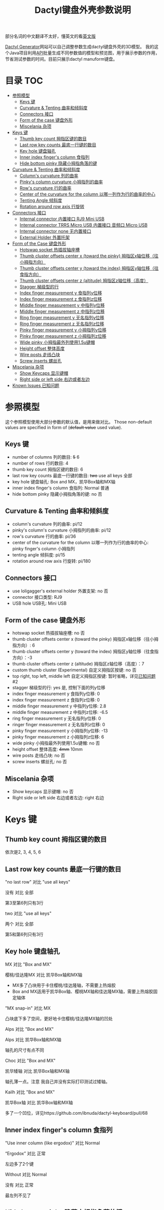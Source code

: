 #+title: Dactyl键盘外壳参数说明

部分名词的中文翻译不太好，懂英文的看[[file:README.org][英文版]]


[[https://dactyl.siskam.link][Dactyl Generator]]网站可以自己调整参数生成dactyl键盘外壳的3D模型。
我的这个Java项目利用[[https://dactyl.siskam.link/api][API]]批量生成不同参数值的模型和预览图，用于展示参数的作用，
节省测试参数的时间。目前只展示dactyl manuform键盘。

* 目录                                                                  :TOC:
- [[#参照模型][参照模型]]
  - [[#keys-键][Keys 键]]
  - [[#curvature--tenting-曲率和倾斜度][Curvature & Tenting 曲率和倾斜度]]
  - [[#connectors-接口][Connectors 接口]]
  - [[#form-of-the-case-键盘外形][Form of the case 键盘外形]]
  - [[#miscelania-杂项][Miscelania 杂项]]
- [[#keys-键-1][Keys 键]]
  - [[#thumb-key-count-拇指区键的数目][Thumb key count 拇指区键的数目]]
  - [[#last-row-key-counts-最底一行键的数目][Last row key counts 最底一行键的数目]]
  - [[#key-hole-键盘轴孔][Key hole 键盘轴孔]]
  - [[#inner-index-fingers-column-食指列][Inner index finger's column 食指列]]
  - [[#hide-bottom-pinky-隐藏小拇指角落的键][Hide bottom pinky 隐藏小拇指角落的键]]
- [[#curvature--tenting-曲率和倾斜度-1][Curvature & Tenting 曲率和倾斜度]]
  - [[#columns-curvature-列的曲率][Column's curvature 列的曲率]]
  - [[#pinkys-column-curvature-小拇指列的曲率][Pinky's column curvature 小拇指列的曲率]]
  - [[#rows-curvature-行的曲率][Row's curvature 行的曲率]]
  - [[#center-of-the-curvature-for-the-column-以哪一列作为行的曲率的中心][Center of the curvature for the column 以哪一列作为行的曲率的中心]]
  - [[#tenting-angle-倾斜度][Tenting Angle 倾斜度]]
  - [[#rotation-around-row-axis-行旋转][Rotation around row axis 行旋转]]
- [[#connectors-接口-1][Connectors 接口]]
  - [[#internal-connector-内置接口-rj9-mini-usb][Internal connector 内置接口 RJ9 Mini USB]]
  - [[#internal-connector-trrs-micro-usb-内置接口-音频口-micro-usb][Internal connector TRRS Micro USB 内置接口 音频口 Micro USB]]
  - [[#internal-connector-none-无内置接口][Internal connector none 无内置接口]]
  - [[#external-holder-外置托架][External Holder 外置托架]]
- [[#form-of-the-case-键盘外形-1][Form of the Case 键盘外形]]
  - [[#hotswap-socket-热插拔轴座槽][Hotswap socket 热插拔轴座槽]]
  - [[#thumb-cluster-offsets-center-x-toward-the-pinky-拇指区x轴位移往小拇指方向][Thumb cluster offsets center x (toward the pinky) 拇指区x轴位移（往小拇指方向）]]
  - [[#thumb-cluster-offsets-center-y-toward-the-index-拇指区y轴位移往食指方向][Thumb cluster offsets center y (toward the index) 拇指区y轴位移（往食指方向）]]
  - [[#thumb-cluster-offsets-center-z-altitude-拇指区z轴位移高度][Thumb cluster offsets center z (altitude) 拇指区z轴位移（高度）]]
  - [[#stagger-梯级型的行][Stagger 梯级型的行]]
  - [[#index-finger-measurement-y-食指列y位移][Index finger measurement y 食指列y位移]]
  - [[#index-finger-measurement-z-食指列z位移][Index finger measurement z 食指列z位移]]
  - [[#middle-finger-measurement-y-中指列y位移][Middle finger measurement y 中指列y位移]]
  - [[#middle-finger-measurement-z-中指列z位移][Middle finger measurement z 中指列z位移]]
  - [[#ring-finger-measurement-y-无名指列y位移][Ring finger measurement y 无名指列y位移]]
  - [[#ring-finger-measurement-z-无名指列z位移][Ring finger measurement z 无名指列z位移]]
  - [[#pinky-finger-measurement-y-小拇指列y位移][Pinky finger measurement y 小拇指列y位移]]
  - [[#pinky-finger-measurement-z-小拇指列z位移][Pinky finger measurement z 小拇指列z位移]]
  - [[#wide-pinky-小拇指最外列使用15u键帽][Wide pinky 小拇指最外列使用1.5u键帽]]
  - [[#height-offset-整体高度][Height offset 整体高度]]
  - [[#wire-posts-走线凸块][Wire posts 走线凸块]]
  - [[#screw-inserts-螺丝孔][Screw inserts 螺丝孔]]
- [[#miscelania-杂项-1][Miscelania 杂项]]
  - [[#show-keycaps-显示键帽][Show Keycaps 显示键帽]]
  - [[#right-side-or-left-side-右边或者左边][Right side or left side 右边或者左边]]
- [[#known-issues-已知问题][Known Issues 已知问题]]

* 参照模型
  这个参照模型使用大部分参数的默认值，是用来做对比。
  Those non-default values are specified in form of (+default value+ used value).

** Keys 键
   - number of columns 列的数目: +5+ 6
   - number of rows 行的数目: 4
   - thumb key count 拇指区键的数目: 6
   - last row key counts 最底一行键的数目: +two+ use all keys 全部
   - key hole 键盘轴孔: Box and MX，凯华Box轴和MX轴
   - inner index finger's column 食指列: Normal 普通
   - hide bottom pinky 隐藏小拇指角落的键: no 否

** Curvature & Tenting 曲率和倾斜度
   - column's curvature 列的曲率: pi/12
   - pinky's column's curvature 小拇指列的曲率: pi/12
   - row's curvature 行的曲率: pi/36
   - center of the curvature for the column 以哪一列作为行的曲率的中心: pinky finger's column 小拇指列
   - tenting angle 倾斜度: pi/15
   - rotation around row axis 行旋转: pi/180

** Connectors 接口
   - use loligagger's external holder 外置支架: no 否
   - connector 接口类型: RJ9
   - USB hole USB孔: Mini USB

** Form of the case 键盘外形
   - hotswap socket 热插拔轴座槽: no 否
   - thumb cluster offsets center x (toward the pinky) 拇指区x轴位移（往小拇指方向）: 6
   - thumb cluster offsets center y (toward the index) 拇指区y轴位移（往食指方向）：-3
   - thumb cluster offsets center z (altitude) 拇指区z轴位移（高度）：7
   - custom thumb cluster (Experimental) 自定义拇指区按键: no 否
   - top right, top left, middle left 自定义拇指区按键: 暂时省略，详见[[#known-issues-已知问题][已知问题]] #2
   - stagger 梯级型的行: yes 是, 控制下面的列y位移
   - index finger measurement y 食指列y位移: 0
   - index finger measurement z 食指列z位移: 0
   - middle finger measurement y 中指列y位移: 2.8
   - middle finger measurement z 中指列z位移: -6.5
   - ring finger measurement y 无名指列y位移: 0
   - ringer finger measurement z 无名指列z位移: 0
   - pinky finger measurement y 小拇指列y位移: -13
   - pinky finger measurement z 小拇指列z位移: 6
   - wide pinky 小拇指最外列使用1.5u键帽: no 否
   - height offset 整体高度: +4mm+ 10mm
   - wire posts 走线凸块: no 否
   - screw inserts 螺丝孔: no 否

** Miscelania 杂项
   - Show keycaps 显示键帽: no 否
   - Right side or left side 右边或者左边: right 右边

[[file:manuform/manuform-4x6+6-DIAGONAL.png]]
[[file:manuform/manuform-4x6+6-TOP.png]]
[[file:manuform/manuform-4x6+6-BACK_TOP.png]]
[[file:manuform/manuform-4x6+6-BOTTOM.png]]
[[file:manuform/manuform-4x6+6-BOTTOM_DIST_200.png]]

* Keys 键

** Thumb key count 拇指区键的数目
   依次是2, 3, 4, 5, 6
   [[file:manuform/manuform-4x6+x-DIAGONAL-cmp.png]]

** Last row key counts 最底一行键的数目
   "no last row" 对比 "use all keys"

   没有 对比 全部

   第3至第6列只有3行
   [[file:manuform/manuform-4x6+6-(keys.last-row=0)-TOP-cmp.png]]

   two 对比 "use all keys"

   两个 对比 全部

   第5和第6列只有3行
   [[file:manuform/manuform-4x6+6-(keys.last-row=2)-TOP-cmp.png]]

** Key hole 键盘轴孔
   MX 对比 "Box and MX"

   樱桃/佳达隆MX 对比 凯华Box轴和MX轴

   - MX多了凸块用于卡住樱桃/佳达隆轴，不需要上热熔胶
   - Box and MX适用于凯华Box轴、樱桃MX轴和佳达隆MX轴，需要上热熔胶固定轴体
   [[file:manuform/manuform-4x6+6-(keys.switch-type=mx)-BOTTOM_DIST_200-cmp.png]]

   "MX snap-in" 对比 MX

   凸块底下多了空间，更好地卡住樱桃/佳达隆MX轴的凹处
   [[file:manuform/manuform-4x6+6-(keys.switch-type=mx-snap-in)-BOTTOM_DIST_200-cmp.png]]
   [[file:images/mx_vs_mx-snap-in.png]]

   Alps 对比 "Box and MX"

   Alps 对比 凯华Box轴和MX轴

   轴孔的尺寸有点不同
   [[file:manuform/manuform-4x6+6-(keys.switch-type=alps)-BOTTOM_DIST_200-cmp.png]]

   Choc 对比 "Box and MX"

   凯华矮轴 对比 凯华Box轴和MX轴

   轴孔薄一点。注意 我自己并没有实际打印测试过矮轴。

   [[file:manuform/manuform-4x6+6-(keys.switch-type=choc)-BOTTOM_DIST_200-cmp.png]]

   Kailh 对比 "Box and MX"

   凯华Box轴 对比 凯华Box轴和MX轴

   多了一个凹位，详见https://github.com/ibnuda/dactyl-keyboard/pull/68

   [[file:manuform/manuform-4x6+6-(keys.switch-type=kailh)-BOTTOM_DIST_200-cmp.png]]

** Inner index finger's column 食指列
   "Use inner column (like ergodox)" 对比 Normal

   “Ergodox” 对比 正常

   左边多了2个键
   [[file:manuform/manuform-4x6+6-(keys.inner-column=ergodox)-TOP-cmp.png]]

   Without 对比 Normal

   没有 对比 正常

   最左列不见了
   [[file:manuform/manuform-4x6+6-(keys.inner-column=without)-TOP-cmp.png]]

** Hide bottom pinky 隐藏小拇指角落的键
   Yes 对比 No

   是 对比 否

   堵上右下角的键孔
   [[file:manuform/manuform-4x6+6-(keys.hide-last-pinky=yes)-TOP-cmp.png]]

* Curvature & Tenting 曲率和倾斜度

** Column's curvature 列的曲率
   pi/6 对比 pi/12

   食指、中指和无名指所在列，即第1至第4列的曲率，pi/6更陡峭
   [[file:manuform/manuform-4x6+6-(curve.column-curvature=pi_6)-DIAGONAL-cmp.png]]

** Pinky's column curvature 小拇指列的曲率
   pi/6 对比 pi/12

   无名指列，即第5至6列的曲率，pi/6更陡峭
   [[file:manuform/manuform-4x6+6-(curve.pinky-column-curvature=pi_6)-DIAGONAL-cmp.png]]

** Row's curvature 行的曲率
   pi/18 对比 pi/36

   pi/18更陡峭
   [[file:manuform/manuform-4x6+6-(curve.row-curvature=pi_18)-DIAGONAL-cmp.png]]

** Center of the curvature for the column 以哪一列作为行的曲率的中心
   依次是食指、中指、无名指、小拇指
   [[file:manuform/manuform-4x6+6-(curve.centercol)-DIAGONAL-cmp.png]]

** Tenting Angle 倾斜度
   pi/10 对比 pi/15

   倾斜度pi/10更大
   [[file:manuform/manuform-4x6+6-(curve.tenting=10)-DIAGONAL-cmp.png]]

** Rotation around row axis 行旋转
   pi/10 对比 pi/180
   [[file:manuform/manuform-4x6+6-(curve.rotate-x=pi_10)-DIAGONAL-cmp.png]]

   -pi/10 对比 pi/180
   [[file:manuform/manuform-4x6+6-(curve.rotate-x=-pi_10)-DIAGONAL-cmp.png]]

   -pi/36 对比 pi/180
   [[file:manuform/manuform-4x6+6-(curve.rotate-x=-pi_36)-DIAGONAL-cmp.png]]
* Connectors 接口

** Internal connector 内置接口 RJ9 Mini USB
   - use loligagger's external holder 外置支架: no 否
   - connector 接口类型: RJ9
   - USB hole USB孔: Mini USB
   [[file:manuform/manuform-4x6+6-BACK_TOP.png]] 

   [[file:images/internal-connector-rj9.png]] 
  
** Internal connector TRRS Micro USB 内置接口 音频口 Micro USB
   - use loligagger's external holder 外置托架: no 否
   - connector 接口类型: RJ9
   - USB hole USB孔: Mini USB
     
   "内置接口 音频口 Micro USB" 对比 "内置接口 RJ9 Mini USB"
   [[file:manuform/manuform-4x6+6-(connector.type=trrs)-BACK_TOP-cmp.png]] 
    
   - 3.5mm耳机音频插座PJ-320B插在外壳的圆孔
   - micro USB转接板插在外壳14mm的方孔
   - pro micro开发板挂在L型挂钩
   - micro USB转接板焊接一个micro USB线插pro micro开发板的micro USB口
     
   这种连接方式比外置托架复杂，但也可以用在键盘右半部分，因为右半部分只需要通过音频口和左半部分连接，不需要插USB。
   
   [[file:images/internal-connector-trrs.png]] 

   [[file:images/microusb-breakout-board.png]] 

   下图来自[[https://www.beekeeb.com/dactyl-manuform-mini-mechanical-keyboard-build-log/][Leo's build log]].
   [[file:images/leo-dactyl-manuform-bottom.png]] 
   
** Internal connector none 无内置接口
   - use loligagger's external holder 外置托架: no 否
   - connector 接口类型: none
   - USB hole USB孔: 随便，没关系
     
   "无内置接口" 对比 "内置接口 RJ9 Mini USB"

   主要用于蓝牙键盘
   [[file:manuform/manuform-4x6+6-(connector.type=none)-BACK_TOP-cmp.png]] 

** External Holder 外置托架
   Yes 对比 "No RJ9 Mini USB”

   外置托架 对比 “内置接口 RJ9 Mini USB”
   
   外壳缺口厚度大约5mm，promicro v1 v2 v3托架中v3适合度最高，虽然不是100%完全吻合，仍然需要用刀小切和锉刀小打磨。
   目前网站的v3下载链接是坏的，已提交[[https://github.com/ibnuda/dactyl-keyboard/pull/92][PR]]等同意。另外[[https://github.com/ibnuda/dactyl-keyboard/blob/refaktor/resources/public/loligagger-external-holder-v3-extended.stl][github的v3模型文件]] [[https://github.com/ibnuda/dactyl-keyboard/issues/85][多了一小块]], 这里是修复版本的[[file:stl/promicro-holder-v3-left.stl][左边]]和[[file:stl/promicro-holder-v3-right.stl][右边]]。  
   
   [[file:manuform/manuform-4x6+6-(connector.external=yes)-BACK_TOP-cmp.png]]

* Form of the Case 键盘外形

** Hotswap socket 热插拔轴座槽
   Yes 对比 No

   是 对比 否
   [[file:manuform/manuform-4x6+6-(form.hotswap=yes)-BOTTOM_DIST_200-cmp.png]]

** Thumb cluster offsets center x (toward the pinky) 拇指区x轴位移（往小拇指方向）
   数值越大，拇指区越靠右，越接近小拇指，往x轴正方向

   1 对比 6
   [[file:manuform/manuform-4x6+6-(form.thumb-cluster-offset-x=1)-DIAGONAL-cmp.png]]

** Thumb cluster offsets center y (toward the index) 拇指区y轴位移（往食指方向）
   数值越大，拇指区越靠近食指，往y轴正方向

   3 对比 -3
   [[file:manuform/manuform-4x6+6-(form.thumb-cluster-offset-y=3)-DIAGONAL-cmp.png]]

** Thumb cluster offsets center z (altitude) 拇指区z轴位移（高度）
   数值越大，拇指区越高

   17 对比 7
   [[file:manuform/manuform-4x6+6-(form.thumb-cluster-offset-z=17)-DIAGONAL-cmp.png]]

** Stagger 梯级型的行
   Yes 对比 No
   [[file:manuform/manuform-4x6+6-(form.stagger=no)-TOP-cmp.png]]
   [[file:manuform/manuform-4x6+6-(form.stagger=no)-DIAGONAL-cmp.png]]

** Index finger measurement y 食指列y位移
   数值越大，食指列（第1和第2列）越远离手，往y轴正方向

   10 对比 0
   [[file:manuform/manuform-4x6+6-(form.stagger-index-y=10)-TOP-cmp.png]]

** Index finger measurement z 食指列z位移
   数值越大，食指列（第1和第2列）越高

   15 对比 0
   [[file:manuform/manuform-4x6+6-(form.stagger-index-z=15)-DIAGONAL-cmp.png]]

** Middle finger measurement y 中指列y位移
   数值越大，中指列（第3列）越远离手，往y轴正方向

   10 对比 2.8
   [[file:manuform/manuform-4x6+6-(form.stagger-middle-y=10)-TOP-cmp.png]]

** Middle finger measurement z 中指列z位移
   数值越大，中指列（第3列）越高

   0 对比 -6.5
   [[file:manuform/manuform-4x6+6-(form.stagger-middle-z=0)-DIAGONAL-cmp.png]]

** Ring finger measurement y 无名指列y位移
   数值越大，无名指列（第4列）越远离手，往y轴正方向

   10 对比 0
   [[file:manuform/manuform-4x6+6-(form.stagger-ring-y=10)-TOP-cmp.png]]

** Ring finger measurement z 无名指列z位移
   数值越大，无名指列（第4列）越高

   15 对比 0
   [[file:manuform/manuform-4x6+6-(form.stagger-ring-z=15)-DIAGONAL-cmp.png]]

** Pinky finger measurement y 小拇指列y位移
   数值越大，小拇指列（第5和第6列）越远离手，往y轴正方向

   0 对比 -13
   [[file:manuform/manuform-4x6+6-(form.stagger-pinky-y=0)-TOP-cmp.png]]

** Pinky finger measurement z 小拇指列z位移
   数值越大，小拇指列（第5和第6列）越高

   0 对比 6
   [[file:manuform/manuform-4x6+6-(form.stagger-pinky-z=0)-DIAGONAL-cmp.png]]

** Wide pinky 小拇指最外列使用1.5u键帽
   小拇指最外列使用1.5u键帽

   Yes 对比 No

   是 对比 否
   [[file:manuform/manuform-4x6+6-(form.wide-pinky=yes)-DIAGONAL-cmp.png]]

** Height offset 整体高度
   4mm 对比 10mm
   [[file:manuform/manuform-4x6+6-(form.height-offset=4)-DIAGONAL-cmp.png]]

** Wire posts 走线凸块
   我没打印测试过，不知道是否有助于走线
   [[file:manuform/manuform-4x6+6-(form.wire-post=yes)-BOTTOM-cmp.png]]

** Screw inserts 螺丝孔
   5个螺丝孔。虽然图片上看起来是实心，但是实际是空心。

   Yes 对比 No

   是 对比 否
   [[file:manuform/manuform-4x6+6-(form.screw-inserts=yes)-BOTTOM-cmp.png]]

* Miscelania 杂项

** Show Keycaps 显示键帽
   仅用于展示

   Yes 对比 No
   [[file:manuform/manuform-4x6+6-(misc.keycaps=yes)-DIAGONAL-cmp.png]]

** Right side or left side 右边或者左边
   Left 对比 Right

   左边 对比 右边
   [[file:manuform/manuform-4x6+6-(misc.left-side)-DIAGONAL-cmp.png]]

* Known Issues 已知问题
  1. 连接头

     因为API解释连接头类型的代码有[[https://github.com/ibnuda/dactyl-keyboard/pull/87][BUG]]，所以参考模型的连接头类型设置为代码默认值“无”。
     暂时省略参数“连接头类型”和“USB孔”的展示。
     网站手动生成的代码没有BUG，你可以自行测试。
     我懒得手动去生成模型和预览图。我已经提交修复的代码，等原作者同意即可。

  2. Custom thumb cluster 自定义拇指区按键

     目前是实验性功能，只支持拇指区 右上、左上和左中3个按键。
     省略说明这些参数。感兴趣的人可以去[[https://github.com/ibnuda/dactyl-keyboard/issues/28][这里]]获取一个例子的参数。
